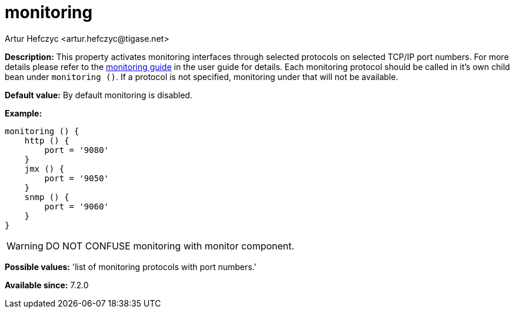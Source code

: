 [[monitoring]]
= monitoring
:author: Artur Hefczyc <artur.hefczyc@tigase.net>
:version: v2.0, June 2017: Reformatted for Kernel/DSL

:toc:
:numbered:
:website: http://tigase.net/

*Description:* This property activates monitoring interfaces through selected protocols on selected TCP/IP port numbers. For more details please refer to the xref:serverMonitoring[monitoring guide] in the user guide for details.
Each monitoring protocol should be called in it's own child bean under `monitoring ()`.  If a protocol is not specified, monitoring under that will not be available.

*Default value:* By default monitoring is disabled.

*Example:*
[source,dsl]
-----
monitoring () {
    http () {
        port = '9080'
    }
    jmx () {
        port = '9050'
    }
    snmp () {
        port = '9060'
    }
}
-----

WARNING: DO NOT CONFUSE monitoring with monitor component.

*Possible values:* 'list of monitoring protocols with port numbers.'

*Available since:* 7.2.0

